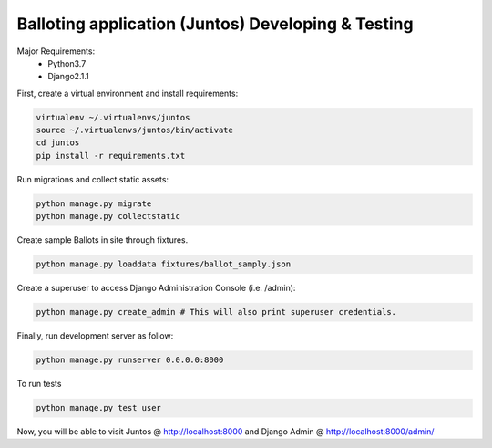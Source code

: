 Balloting application (Juntos) Developing & Testing
----------------------------------------------------------

Major Requirements:
 - Python3.7
 - Django2.1.1

First, create a virtual environment and install requirements:

.. code-block:: bash

    virtualenv ~/.virtualenvs/juntos
    source ~/.virtualenvs/juntos/bin/activate
    cd juntos
    pip install -r requirements.txt

Run migrations and collect static assets:

.. code-block:: bash

    python manage.py migrate
    python manage.py collectstatic

Create sample Ballots in site through fixtures.

.. code-block:: bash

    python manage.py loaddata fixtures/ballot_samply.json

Create a superuser to access Django Administration Console (i.e. /admin):

.. code-block:: bash

    python manage.py create_admin # This will also print superuser credentials.


Finally, run development server as follow:

.. code-block:: bash

    python manage.py runserver 0.0.0.0:8000

To run tests

.. code-block:: bash

    python manage.py test user

Now, you will be able to visit Juntos @ http://localhost:8000 and Django Admin @ http://localhost:8000/admin/
